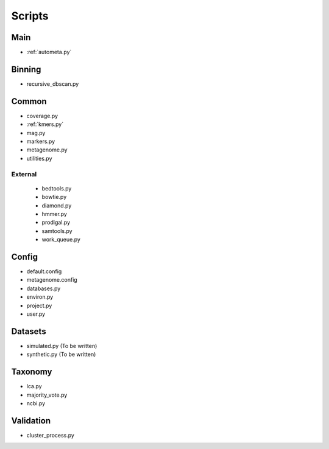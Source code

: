 Scripts
=======

Main
----

- :ref:`autometa.py`
.. Main pipeline script calls:: autometa.py </path/to/metagenome.config>

Binning
-------

- recursive_dbscan.py

Common
------

- coverage.py
- :ref:`kmers.py`
- mag.py
- markers.py
- metagenome.py
- utilities.py

External
^^^^^^^^

    - bedtools.py
    - bowtie.py
    - diamond.py
    - hmmer.py
    - prodigal.py
    - samtools.py
    - work_queue.py

Config
------

- default.config
- metagenome.config
- databases.py
- environ.py
- project.py
- user.py

Datasets
--------

- simulated.py (To be written)
- synthetic.py (To be written)

Taxonomy
--------

- lca.py
- majority_vote.py
- ncbi.py

Validation
----------

- cluster_process.py
